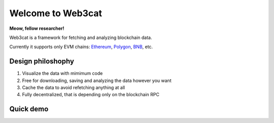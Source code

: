 Welcome to Web3cat
==================

.. image:: /images/web3cat.png
    :width: 180

**Meow, fellow researcher!**

Web3cat is a framework for fetching and analyzing blockchain data.

Currently it supports only EVM chains: `Ethereum <https://ethereum.org>`_,
`Polygon <https://polygon.technology>`_, `BNB <https://www.bnbchain.org>`_, etc.

Design philoshophy
------------------

#. Visualize the data with mimimum code
#. Free for downloading, saving and analyzing the data however you want
#. Cache the data to avoid refetching anything at all
#. Fully decentralized, that is depending only on the blockchain RPC


Quick demo
----------
.. image:: /images/web3cat_demo.gif


